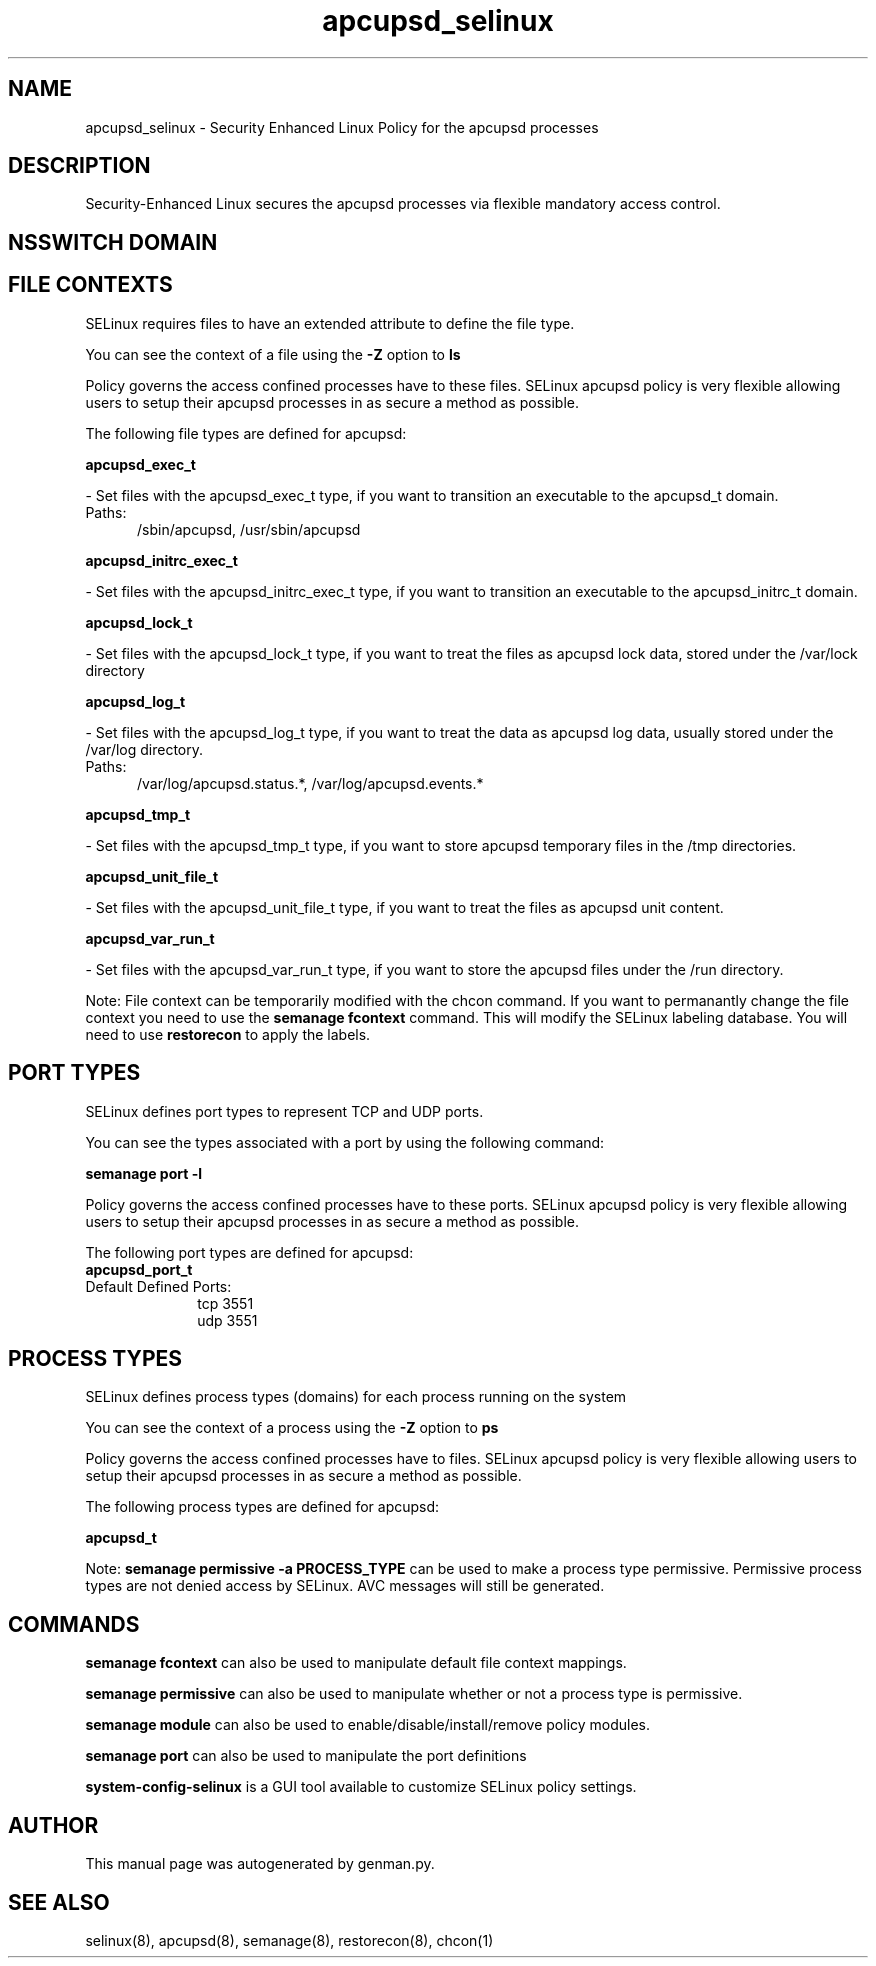 .TH  "apcupsd_selinux"  "8"  "apcupsd" "dwalsh@redhat.com" "apcupsd SELinux Policy documentation"
.SH "NAME"
apcupsd_selinux \- Security Enhanced Linux Policy for the apcupsd processes
.SH "DESCRIPTION"

Security-Enhanced Linux secures the apcupsd processes via flexible mandatory access
control.  

.SH NSSWITCH DOMAIN

.SH FILE CONTEXTS
SELinux requires files to have an extended attribute to define the file type. 
.PP
You can see the context of a file using the \fB\-Z\fP option to \fBls\bP
.PP
Policy governs the access confined processes have to these files. 
SELinux apcupsd policy is very flexible allowing users to setup their apcupsd processes in as secure a method as possible.
.PP 
The following file types are defined for apcupsd:


.EX
.PP
.B apcupsd_exec_t 
.EE

- Set files with the apcupsd_exec_t type, if you want to transition an executable to the apcupsd_t domain.

.br
.TP 5
Paths: 
/sbin/apcupsd, /usr/sbin/apcupsd

.EX
.PP
.B apcupsd_initrc_exec_t 
.EE

- Set files with the apcupsd_initrc_exec_t type, if you want to transition an executable to the apcupsd_initrc_t domain.


.EX
.PP
.B apcupsd_lock_t 
.EE

- Set files with the apcupsd_lock_t type, if you want to treat the files as apcupsd lock data, stored under the /var/lock directory


.EX
.PP
.B apcupsd_log_t 
.EE

- Set files with the apcupsd_log_t type, if you want to treat the data as apcupsd log data, usually stored under the /var/log directory.

.br
.TP 5
Paths: 
/var/log/apcupsd\.status.*, /var/log/apcupsd\.events.*

.EX
.PP
.B apcupsd_tmp_t 
.EE

- Set files with the apcupsd_tmp_t type, if you want to store apcupsd temporary files in the /tmp directories.


.EX
.PP
.B apcupsd_unit_file_t 
.EE

- Set files with the apcupsd_unit_file_t type, if you want to treat the files as apcupsd unit content.


.EX
.PP
.B apcupsd_var_run_t 
.EE

- Set files with the apcupsd_var_run_t type, if you want to store the apcupsd files under the /run directory.


.PP
Note: File context can be temporarily modified with the chcon command.  If you want to permanantly change the file context you need to use the 
.B semanage fcontext 
command.  This will modify the SELinux labeling database.  You will need to use
.B restorecon
to apply the labels.

.SH PORT TYPES
SELinux defines port types to represent TCP and UDP ports. 
.PP
You can see the types associated with a port by using the following command: 

.B semanage port -l

.PP
Policy governs the access confined processes have to these ports. 
SELinux apcupsd policy is very flexible allowing users to setup their apcupsd processes in as secure a method as possible.
.PP 
The following port types are defined for apcupsd:

.EX
.TP 5
.B apcupsd_port_t 
.TP 10
.EE


Default Defined Ports:
tcp 3551
.EE
udp 3551
.EE
.SH PROCESS TYPES
SELinux defines process types (domains) for each process running on the system
.PP
You can see the context of a process using the \fB\-Z\fP option to \fBps\bP
.PP
Policy governs the access confined processes have to files. 
SELinux apcupsd policy is very flexible allowing users to setup their apcupsd processes in as secure a method as possible.
.PP 
The following process types are defined for apcupsd:

.EX
.B apcupsd_t 
.EE
.PP
Note: 
.B semanage permissive -a PROCESS_TYPE 
can be used to make a process type permissive. Permissive process types are not denied access by SELinux. AVC messages will still be generated.

.SH "COMMANDS"
.B semanage fcontext
can also be used to manipulate default file context mappings.
.PP
.B semanage permissive
can also be used to manipulate whether or not a process type is permissive.
.PP
.B semanage module
can also be used to enable/disable/install/remove policy modules.

.B semanage port
can also be used to manipulate the port definitions

.PP
.B system-config-selinux 
is a GUI tool available to customize SELinux policy settings.

.SH AUTHOR	
This manual page was autogenerated by genman.py.

.SH "SEE ALSO"
selinux(8), apcupsd(8), semanage(8), restorecon(8), chcon(1)
